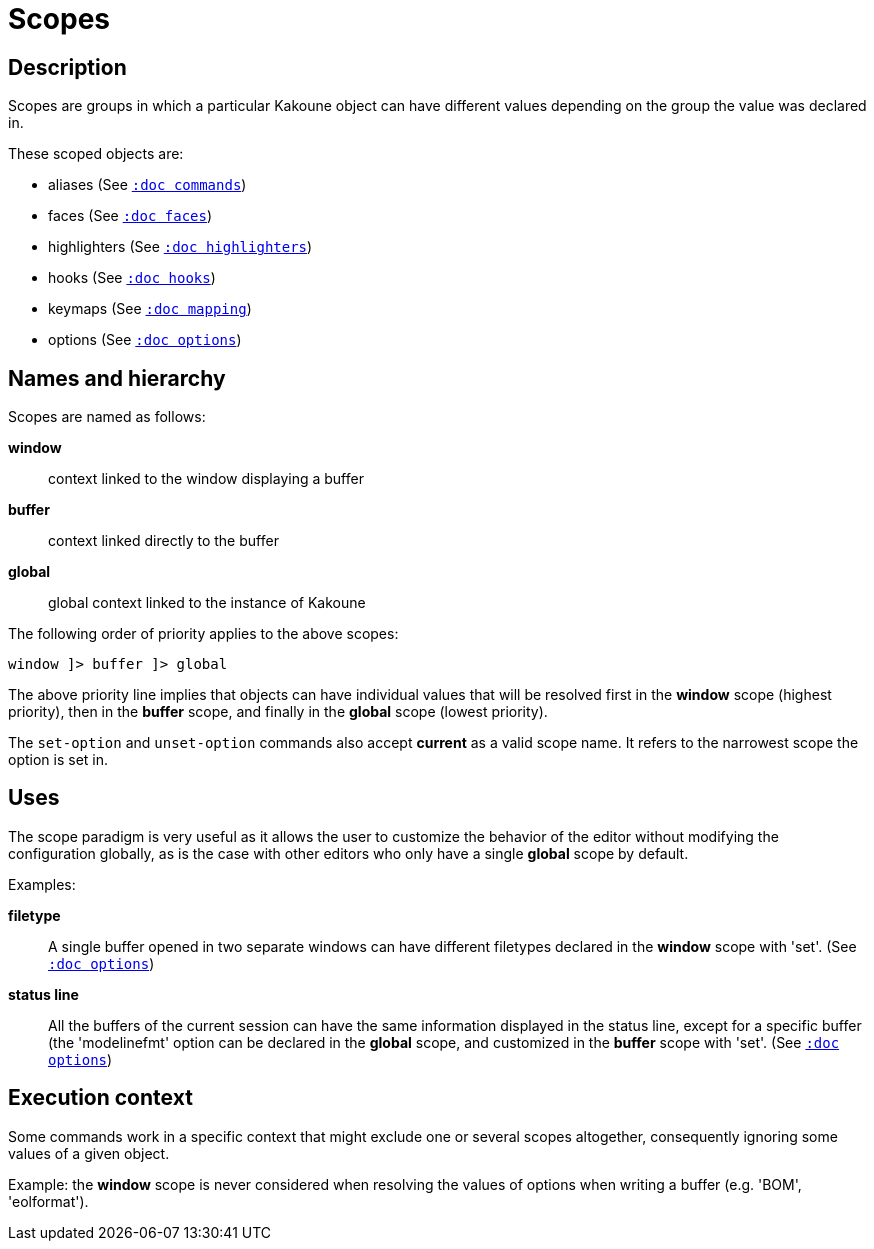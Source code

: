 = Scopes

== Description

Scopes are groups in which a particular Kakoune object can have different
values depending on the group the value was declared in.

These scoped objects are:

- aliases (See <<commands#,`:doc commands`>>)
- faces (See <<faces#,`:doc faces`>>)
- highlighters (See <<highlighters#,`:doc highlighters`>>)
- hooks (See <<hooks#,`:doc hooks`>>)
- keymaps (See <<mapping#,`:doc mapping`>>)
- options (See <<options#,`:doc options`>>)

== Names and hierarchy

Scopes are named as follows:

*window*::
    context linked to the window displaying a buffer

*buffer*::
    context linked directly to the buffer

*global*::
    global context linked to the instance of Kakoune

The following order of priority applies to the above scopes:

--------------------------
window ]> buffer ]> global
--------------------------

The above priority line implies that objects can have individual values that
will be resolved first in the *window* scope (highest priority), then in
the *buffer* scope, and finally in the *global* scope (lowest priority).

The `set-option` and `unset-option` commands also accept *current* as 
a valid scope name. It refers to the narrowest scope the option is set in.

== Uses

The scope paradigm is very useful as it allows the user to customize the
behavior of the editor without modifying the configuration globally, as
is the case with other editors who only have a single *global* scope by
default.

Examples:

*filetype*::
    A single buffer opened in two separate windows can have different
    filetypes declared in the *window* scope with 'set'.
    (See <<options#,`:doc options`>>)

*status line*::
    All the buffers of the current session can have the same information
    displayed in the status line, except for a specific buffer (the
    'modelinefmt' option can be declared in the *global* scope, and
    customized in the *buffer* scope with 'set'.
    (See <<options#,`:doc options`>>)

== Execution context

Some commands work in a specific context that might exclude one or
several scopes altogether, consequently ignoring some values of a given
object.

Example: the *window* scope is never considered when resolving the
values of options when writing a buffer (e.g. 'BOM', 'eolformat').
